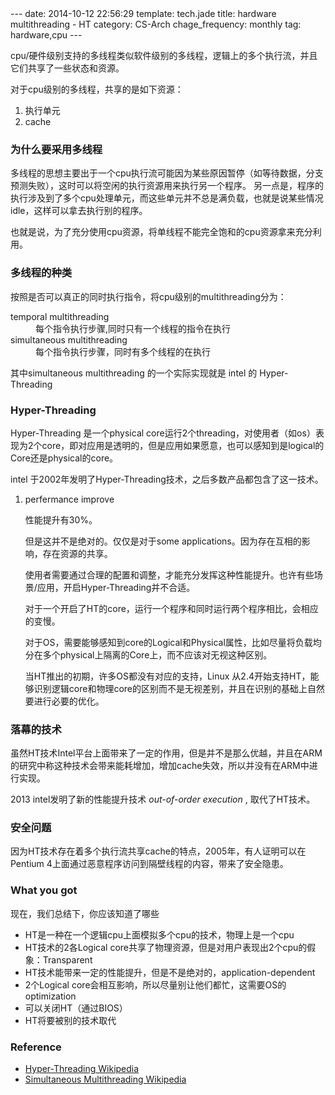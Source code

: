 #+BEGIN_HTML
---
date: 2014-10-12 22:56:29
template: tech.jade
title: hardware multithreading - HT
category: CS-Arch
chage_frequency: monthly
tag: hardware,cpu
---
#+END_HTML

cpu/硬件级别支持的多线程类似软件级别的多线程，逻辑上的多个执行流，并且它们共享了一些状态和资源。

对于cpu级别的多线程，共享的是如下资源：
1. 执行单元
2. cache

*** 为什么要采用多线程
多线程的思想主要出于一个cpu执行流可能因为某些原因暂停（如等待数据，分支预测失败），这时可以将空闲的执行资源用来执行另一个程序。
另一点是，程序的执行涉及到了多个cpu处理单元，而这些单元并不总是满负载，也就是说某些情况idle，这样可以拿去执行别的程序。

也就是说，为了充分使用cpu资源，将单线程不能完全饱和的cpu资源拿来充分利用。

*** 多线程的种类
按照是否可以真正的同时执行指令，将cpu级别的multithreading分为：
+ temporal multithreading :: 每个指令执行步骤,同时只有一个线程的指令在执行
+ simultaneous multithreading :: 每个指令执行步骤，同时有多个线程的在执行

其中simultaneous multithreading 的一个实际实现就是 intel 的 Hyper-Threading

*** Hyper-Threading

Hyper-Threading 是一个physical core运行2个threading，对使用者（如os）表现为2个core，即对应用是透明的，但是应用如果愿意，也可以感知到是logical的Core还是physical的core。

intel 于2002年发明了Hyper-Threading技术，之后多数产品都包含了这一技术。

**** perfermance improve
性能提升有30%。

但是这并不是绝对的。仅仅是对于some applications。因为存在互相的影响，存在资源的共享。

使用者需要通过合理的配置和调整，才能充分发挥这种性能提升。也许有些场景/应用，开启Hyper-Threading并不合适。

对于一个开启了HT的core，运行一个程序和同时运行两个程序相比，会相应的变慢。

对于OS，需要能够感知到core的Logical和Physical属性，比如尽量将负载均分在多个physical上隔离的Core上，而不应该对无视这种区别。

当HT推出的初期，许多OS都没有对应的支持，Linux 从2.4开始支持HT，能够识别逻辑core和物理core的区别而不是无视差别，并且在识别的基础上自然要进行必要的优化。

*** 落幕的技术

虽然HT技术Intel平台上面带来了一定的作用，但是并不是那么优越，并且在ARM的研究中称这种技术会带来能耗增加，增加cache失效，所以并没有在ARM中进行实现。

2013 intel发明了新的性能提升技术 /out-of-order execution/ , 取代了HT技术。

*** 安全问题
因为HT技术存在着多个执行流共享cache的特点，2005年，有人证明可以在Pentium 4上面通过恶意程序访问到隔壁线程的内容，带来了安全隐患。


*** What you got
现在，我们总结下，你应该知道了哪些
+ HT是一种在一个逻辑cpu上面模拟多个cpu的技术，物理上是一个cpu
+ HT技术的2各Logical core共享了物理资源，但是对用户表现出2个cpu的假象：Transparent
+ HT技术能带来一定的性能提升，但是不是绝对的，application-dependent
+ 2个Logical core会相互影响，所以尽量别让他们都忙，这需要OS的optimization
+ 可以关闭HT（通过BIOS）
+ HT将要被别的技术取代

*** Reference
+ [[http://en.wikipedia.org/wiki/Hyper-threading][Hyper-Threading Wikipedia]]
+ [[http://en.wikipedia.org/wiki/Simultaneous_multithreading][Simultaneous Multithreading Wikipedia]]






